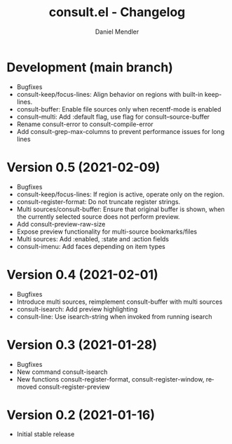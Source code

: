 #+title: consult.el - Changelog
#+author: Daniel Mendler
#+language: en

* Development (main branch)

- Bugfixes
- consult-keep/focus-lines: Align behavior on regions with built-in keep-lines.
- consult-buffer: Enable file sources only when recentf-mode is enabled
- consult--multi: Add :default flag, use flag for consult--source-buffer
- Rename consult-error to consult-compile-error
- Add consult-grep-max-columns to prevent performance issues for long lines

* Version 0.5 (2021-02-09)

- Bugfixes
- consult-keep/focus-lines: If region is active, operate only on the region.
- consult-register-format: Do not truncate register strings.
- Multi sources/consult-buffer: Ensure that original buffer is
  shown, when the currently selected source does not perform preview.
- Add consult-preview-raw-size
- Expose preview functionality for multi-source bookmarks/files
- Multi sources: Add :enabled, :state and :action fields
- consult-imenu: Add faces depending on item types

* Version 0.4 (2021-02-01)

- Bugfixes
- Introduce multi sources, reimplement consult-buffer with multi sources
- consult-isearch: Add preview highlighting
- consult-line: Use isearch-string when invoked from running isearch

* Version 0.3 (2021-01-28)

- Bugfixes
- New command consult-isearch
- New functions consult-register-format, consult-register-window,
  removed consult-register-preview

* Version 0.2 (2021-01-16)

- Initial stable release
